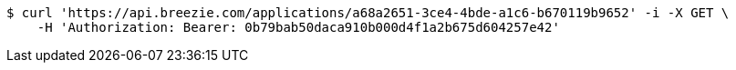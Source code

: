 [source,bash]
----
$ curl 'https://api.breezie.com/applications/a68a2651-3ce4-4bde-a1c6-b670119b9652' -i -X GET \
    -H 'Authorization: Bearer: 0b79bab50daca910b000d4f1a2b675d604257e42'
----
